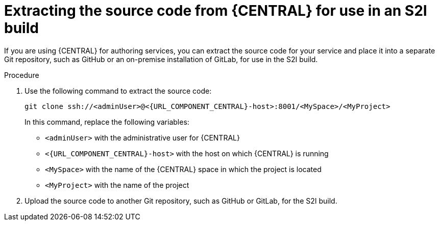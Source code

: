 [id='environment-immutable-source-extract-proc']
= Extracting the source code from {CENTRAL} for use in an S2I build

If you are using {CENTRAL} for authoring services, you can extract the source code for your service and place it into a separate Git repository, such as GitHub or an on-premise installation of GitLab, for use in the S2I build.

.Procedure

. Use the following command to extract the source code:
+
[subs="attributes,verbatim,macros"]
----
git clone ssh://<adminUser>@<{URL_COMPONENT_CENTRAL}-host>:8001/<MySpace>/<MyProject>
----
+
In this command, replace the following variables:
+
** `<adminUser>` with the administrative user for {CENTRAL}
** `<{URL_COMPONENT_CENTRAL}-host>` with the host on which {CENTRAL} is running
** `<MySpace>` with the name of the {CENTRAL} space in which the project is located
** `<MyProject>` with the name of the project
+
. Upload the source code to another Git repository, such as GitHub or GitLab, for the S2I build. 
